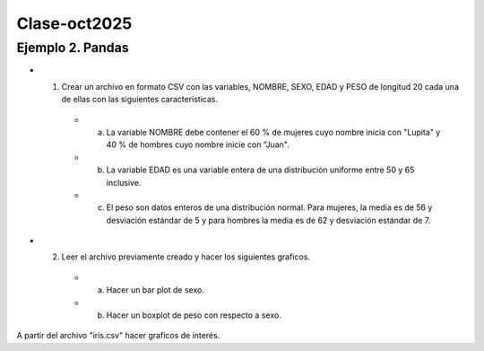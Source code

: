 Clase-oct2025
=============

Ejemplo 2. Pandas 
-------------------

* 1. Crear un archivo en formato CSV con las variables, NOMBRE, SEXO, EDAD y PESO  de longitud 20 cada una de ellas con las siguientes características.

   * a)  La variable NOMBRE debe contener el 60 % de mujeres cuyo nombre inicia con "Lupita" y 40 % de hombres cuyo nombre inicie con "Juan".
   * b) La variable EDAD es una variable entera de una distribución uniforme entre 50 y 65 inclusive.
   * c) El peso son datos enteros de una distribución normal. Para mujeres, la media es de 56 y desviación estándar de 5 y para hombres la media es de 62 y desviación estándar de 7.

* 2. Leer el archivo previamente creado y hacer los siguientes graficos.

   * a) Hacer un bar plot de sexo.
   * b) Hacer un boxplot de peso con respecto a sexo.

A partir del archivo "iris.csv" hacer graficos de interés.

